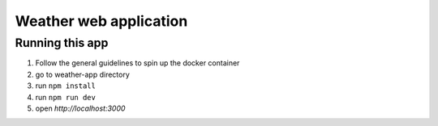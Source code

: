 =======================
Weather web application
=======================

****************
Running this app
****************

1. Follow the general guidelines to spin up the docker container
2. go to weather-app directory
3. run ``npm install``
4. run ``npm run dev``
5. open `http://localhost:3000`
